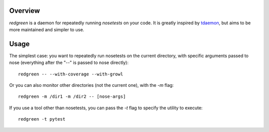 Overview
--------

*redgreen* is a daemon for repeatedly running *nosetests* on your code. It is greatly inspired by `tdaemon <http://pypi.python.org/pypi/tdaemon>`_, but aims to be more maintained and simpler to use.

Usage
-----
The simplest case: you want to repeatedly run nosetests on the current directory, with specific arguments passed to nose (everything after the "--" is passed to nose directly)::

  redgreen -- --with-coverage --with-growl

Or you can also monitor other directories (not the current one), with the *-m* flag::

  redgreen -m /dir1 -m /dir2 -- [nose-args]

If you use a tool other than nosetests, you can pass the *-t* flag to specify the utility to execute::

  redgreen -t pytest

